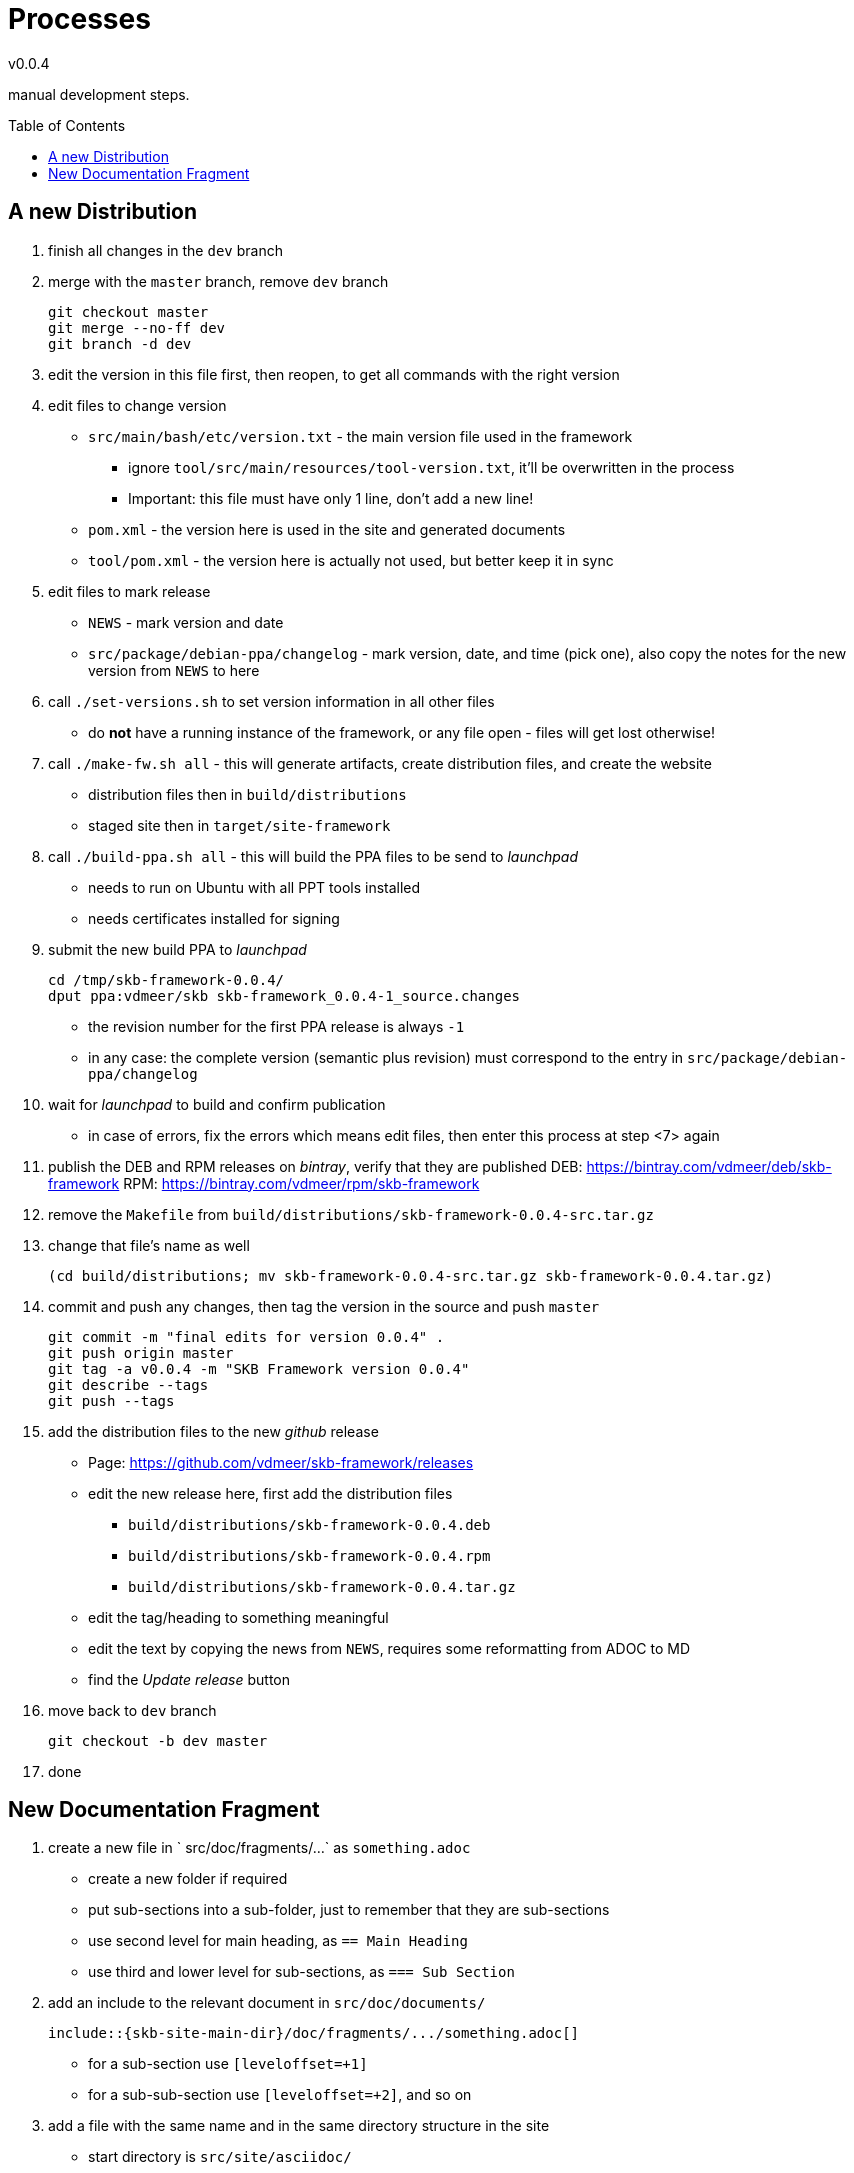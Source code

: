 :release-version: 0.0.4
= Processes
v{release-version}
:page-layout: base
:toc: preamble

manual development steps.


== A new Distribution

. finish all changes in the `dev` branch
. merge with the `master` branch, remove `dev` branch
+
[source%nowrap,bash,indent=0]
----
git checkout master
git merge --no-ff dev
git branch -d dev
----
. edit the version in this file first, then reopen, to get all commands with the right version
. edit files to change version
    ** `src/main/bash/etc/version.txt` - the main version file used in the framework
        *** ignore `tool/src/main/resources/tool-version.txt`, it'll be overwritten in the process
        *** Important: this file must have only 1 line, don't add a new line!
    ** `pom.xml` - the version here is used in the site and generated documents
    ** `tool/pom.xml` - the version here is actually not used, but better keep it in sync
. edit files to mark release
    ** `NEWS` - mark version and date
    ** `src/package/debian-ppa/changelog` - mark version, date, and time (pick one), also copy the notes for the new version from `NEWS` to here
. call `./set-versions.sh` to set version information in all other files
    ** do *not* have a running instance of the framework, or any file open - files will get lost otherwise!
. call `./make-fw.sh all` - this will generate artifacts, create distribution files, and create the website
    ** distribution files then in `build/distributions`
    ** staged site then in `target/site-framework`
. call `./build-ppa.sh all` - this will build the PPA files to be send to _launchpad_
    ** needs to run on Ubuntu with all PPT tools installed
    ** needs certificates installed for signing
. submit the new build PPA to _launchpad_
+
[source%nowrap,bash,indent=0,subs="attributes"]
----
cd /tmp/skb-framework-{release-version}/
dput ppa:vdmeer/skb skb-framework_{release-version}-1_source.changes 
----
    ** the revision number for the first PPA release is always `-1`
    ** in any case: the complete version (semantic plus revision) must correspond to the entry in `src/package/debian-ppa/changelog`
. wait for _launchpad_ to build and confirm publication
    ** in case of errors, fix the errors which means edit files, then enter this process at step <7> again
. publish the DEB and RPM releases on _bintray_, verify that they are published
    DEB: https://bintray.com/vdmeer/deb/skb-framework
    RPM: https://bintray.com/vdmeer/rpm/skb-framework
. remove the `Makefile` from `build/distributions/skb-framework-{release-version}-src.tar.gz`
. change that file's name as well
+
[source%nowrap,bash,indent=0,subs="attributes"]
----
(cd build/distributions; mv skb-framework-{release-version}-src.tar.gz skb-framework-{release-version}.tar.gz)
----
. commit and push any changes, then tag the version in the source and push `master`
+
[source%nowrap,bash,indent=0,subs="attributes"]
----
git commit -m "final edits for version {release-version}" .
git push origin master
git tag -a v{release-version} -m "SKB Framework version {release-version}"
git describe --tags
git push --tags
----
. add the distribution files to the new _github_ release
    ** Page: https://github.com/vdmeer/skb-framework/releases
    ** edit the new release here, first add the distribution files
        *** `build/distributions/skb-framework-{release-version}.deb`
        *** `build/distributions/skb-framework-{release-version}.rpm`
        *** `build/distributions/skb-framework-{release-version}.tar.gz`
    ** edit the tag/heading to something meaningful
    ** edit the text by copying the news from `NEWS`, requires some reformatting from ADOC to MD
    ** find the _Update release_ button
. move back to `dev` branch
+
[source%nowrap,bash,indent=0,subs="attributes"]
----
git checkout -b dev master
----
. done



== New Documentation Fragment

. create a new file in ` src/doc/fragments/...` as `something.adoc`
    ** create a new folder if required
    ** put sub-sections into a sub-folder, just to remember that they are sub-sections
    ** use second level for main heading, as `== Main Heading`
    ** use third and lower level for sub-sections, as `=== Sub Section`
. add an include to the relevant document in `src/doc/documents/`
+
[source%nowrap,indent=0]
----
\include::{skb-site-main-dir}/doc/fragments/.../something.adoc[]
----
    ** for a sub-section use `[leveloffset=+1]`
    ** for a sub-sub-section use `[leveloffset=+2]`, and so on
. add a file with the same name and in the same directory structure in the site
    ** start directory is `src/site/asciidoc/`
. only contents of this file should be an include directive
+
[source%nowrap,indent=0]
----
\include::{skb-site-main-dir}/doc/fragments/.../something.adoc[]
----
. add an entry in the site menu if required, by editing the site descriptor
    ** edit `src/site/site.xml`
    ** as link use the generated HTML file, for instance: `.../something.html`
    ** as name use the top heading or some abbreviated form of it
. add a line in `skb-site-scripts.skb` for post-processing the HTML head information
    ** in the function `MvnSitePostScript`
    ** as `MvnSiteFixAdoc target/site/.../something           "Some Text"`
    ** use the _name_ from `site.xml` as `"Some Text" - and use HTML entities for special characters
. build the site to see if everything is ok and that the includes work
    ** `./make-fw.sh site`
    ** look for error messages, even when the process terminates successfully


